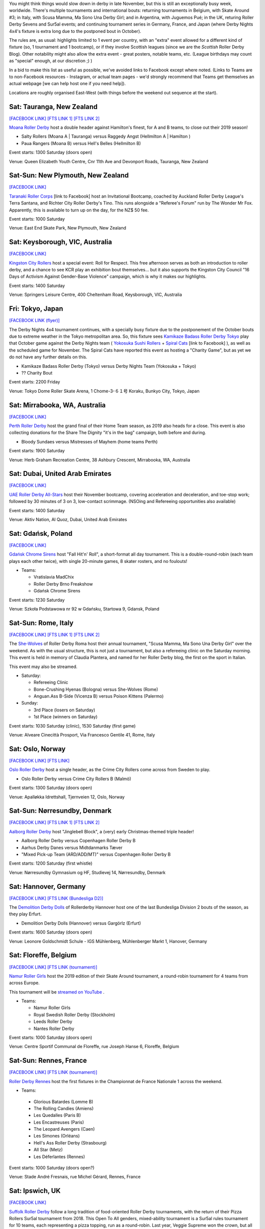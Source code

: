 .. title: Weekend Highlights: 23 Nov 2019
.. slug: weekendhighlights-23112019
.. date: 2019-11-18 19:20:00 UTC+00:00
.. tags: weekend highlights, new zealand roller derby, australian roller derby, japanese roller derby, national tournament, roller derby sevens, german roller derby, french roller derby, belgian roller derby, danish roller derby, argentine roller derby, british roller derby, italian roller derby, refereeing clinic, spanish roller derby, norwegian roller derby, polish roller derby, emirates roller derby
.. category:
.. link:
.. description:
.. type: text
.. author: aoanla

You might think things would slow down in derby in late November, but this is still an exceptionally busy week, worldwide. There's multiple tournaments and international bouts: returning tournaments in Belgium, with Skate Around #3;  in Italy, with Scusa Mamma, Ma Sono Una Derby Girl; and in Argentina, with Juguemos Pué; in the UK, returing Roller Derby Sevens and Sur5al events; and continuing tournament series in Germany, France, and Japan (where Derby Nights 4x4's fixture is extra long due to the postponed bout in October).

The rules are, as usual: highlights limited to 1 event per country, with an "extra" event allowed for a different kind of fixture
(so, 1 tournament and 1 bootcamp), or if they involve Scottish leagues (since we are the *Scottish* Roller Derby Blog).
Other notability might also allow the extra event - great posters, notable teams, etc. (League birthdays may count as "special" enough, at our discretion ;) )

In a bid to make this list as useful as possible, we've avoided links to Facebook except where noted.
(Links to Teams are to non-Facebook resources - Instagram, or actual team pages - we'd strongly recommend that Teams
get themselves an actual webpage [we can help host one if you need help]).

Locations are roughly organised East-West (with things before the weekend out sequence at the start).

.. image:: /images/2019/11/23Nov-wkly-map.png
  :alt: Map of all events (coded by type)
  :width: 100 %

.. TEASER_END

Sat: Tauranga, New Zealand
-----------------------------------

`[FACEBOOK LINK]`__
`[FTS LINK 1]`__
`[FTS LINK 2]`__

.. __: https://www.facebook.com/events/502876926971120/
.. __: http://www.flattrackstats.com/bouts/112429/overview
.. __: http://www.flattrackstats.com/bouts/112430/overview

`Moana Roller Derby`_ host a double header against Hamilton's finest, for A and B teams, to close out their 2019 season!

.. _Moana Roller Derby: https://www.instagram.com/moanarollerderby/

- Salty Rollers (Moana A \| Tauranga) versus Raggedy Angst (Hellmilton A \| Hamilton )
- Paua Rangers (Moana B) versus Hell's Belles (Hellmilton B)

Event starts: 1300 Saturday (doors open)

Venue: Queen Elizabeth Youth Centre, Cnr 11th Ave and Devonport Roads, Tauranga, New Zealand

Sat-Sun: New Plymouth, New Zealand
------------------------------------

`[FACEBOOK LINK]`__

.. __: https://www.facebook.com/events/2393424020905343/

`Taranaki Roller Corps`_ [link to Facebook] host an Invitational Bootcamp, coached by Auckland Roller Derby League's Terra Santana, and Richter City Roller Derby's Tino. This runs alongside a "Referee's Forum" run by The Wonder Mr Fox. Apparently, this is available to turn up on the day, for the NZ$ 50 fee.

.. _Taranaki Roller Corps: https://www.facebook.com/taranakirollercorps/

Event starts: 1000 Saturday

Venue: East End Skate Park, New Plymouth, New Zealand

Sat: Keysborough, VIC, Australia
--------------------------------

`[FACEBOOK LINK]`__

.. __: https://www.facebook.com/events/538102196985737/

`Kingston City Rollers`_ host a special event: Roll for Respect. This free afternoon serves as both an introduction to roller derby, and a chance to see KCR play an exhibition bout themselves... but it also supports the Kingston City Council "16 Days of Activism Against Gender-Base Violence" campaign, which is why it makes our highlights.

.. _Kingston City Rollers: https://www.kingstoncityrollers.com.au/

Event starts: 1400 Saturday

Venue: Springers Leisure Centre, 400 Cheltenham Road, Keysborough, VIC, Australia


Fri: Tokyo, Japan
--------------------------------

`[FACEBOOK LINK (flyer)]`__

.. __: tba


The Derby Nights 4x4 tournament continues, with a specially busy fixture due to the postponement of the October bouts due to extreme weather in the Tokyo metropolitan area.
So, this fixture sees `Kamikaze Badass Roller Derby Tokyo`_ play that October game against the Derby Nights team ( `Yokosuka Sushi Rollers`_ + `Spiral Cats`_ [link to Facebook] ), as well as the scheduled game for November. The Spiral Cats have reported this event as hosting a "Charity Game", but as yet we do not have any further details on this.

.. _Kamikaze Badass Roller Derby Tokyo: https://kamikazebadassrdjpn.amebaownd.com/
.. _Yokosuka Sushi Rollers: https://www.instagram.com/yokosukasushirollers
.. _Spiral Cats: https://www.facebook.com/spiralcatsrollerderby/

- Kamikaze Badass Roller Derby (Tokyo) versus Derby Nights Team (Yokosuka + Tokyo)
- ?? Charity Bout

Event starts: 2200 Friday

Venue: Tokyo Dome Roller Skate Arena, 1 Chome-3-６１号 Koraku, Bunkyo City, Tokyo, Japan

Sat: Mirrabooka, WA, Australia
--------------------------------

`[FACEBOOK LINK]`__

.. __: https://www.facebook.com/events/295779701084784/

`Perth Roller Derby`_ host the grand final of their Home Team season, as 2019 also heads for a close. This event is also collecting donations for the Share The Dignity "it's in the bag" campaign, both before and during.

.. _Perth Roller Derby: https://www.perthrollerderby.com.au/

- Bloody Sundaes versus Mistresses of Mayhem (home teams Perth)

Event starts: 1900 Saturday

Venue: Herb Graham Recreation Centre, 38 Ashbury Crescent, Mirrabooka, WA, Australia

Sat: Dubai, United Arab Emirates
------------------------------------

`[FACEBOOK LINK]`__

.. __: https://www.facebook.com/events/2446194309032687/

`UAE Roller Derby All-Stars`_ host their November bootcamp, covering acceleration and deceleration, and toe-stop work; followed by 30 minutes of 3 on 3, low-contact scrimmage. (NSOing and Refereeing opportunities also available)

.. _UAE Roller Derby All-Stars: https://www.instagram.com/uaerollerderby

Event starts: 1400 Saturday

Venue: Aktiv Nation, Al Quoz, Dubai, United Arab Emirates


Sat: Gdańsk, Poland
--------------------------------

`[FACEBOOK LINK]`__

.. __: https://www.facebook.com/events/2354926177949280/


`Gdańsk Chrome Sirens`_ host "Fall Hit'n' Roll", a short-format all day tournament. This is a double-round-robin (each team plays each other twice), with single 20-minute games, 8 skater rosters, and no foulouts!

.. _Gdańsk Chrome Sirens: https://www.instagram.com/chromesirensrollerderby

- Teams:

  - Vratislavia MadChix
  - Roller Derby Brno Freakshow
  - Gdańsk Chrome Sirens

Event starts: 1230 Saturday

Venue: Szkoła Podstawowa nr 92 w Gdańsku, Startowa 9, Gdansk, Poland



Sat-Sun: Rome, Italy
--------------------------------

`[FACEBOOK LINK]`__
`[FTS LINK 1]`__
`[FTS LINK 2]`__

.. __: https://www.facebook.com/events/403752666970220/
.. __: http://www.flattrackstats.com/node/112309
.. __: http://www.flattrackstats.com/node/112310


The `She-Wolves`_ of Roller Derby Roma host their annual tournament, "Scusa Mamma, Ma Sono Una Derby Girl" over the weekend. As with the usual structure, this is not just a tournament, but also a refereeing clinic on the Saturday morning. This event is held in memory of Claudia Plantera, and named for her Roller Derby blog, the first on the sport in Italian.

This event may also be streamed.

.. _She-Wolves: https://www.instagram.com/shewolves_romarollerderby/

- Saturday:

  - Refereeing Clinic
  - Bone-Crushing Hyenas (Bologna) versus She-Wolves (Rome)
  - Anguan.Ass B-Side (Vicenza B) versus Poison Kittens (Palermo)

- Sunday:

  - 3rd Place (losers on Saturday)
  - 1st Place (winners on Saturday)

Event starts: 1030 Saturday (clinic), 1530 Saturday (first game)

Venue: Alveare Cinecittà Prosport, Via Francesco Gentile 41, Rome, Italy

Sat: Oslo, Norway
--------------------------------

`[FACEBOOK LINK]`__
`[FTS LINK]`__

.. __: https://www.facebook.com/events/981961988808815/
.. __: http://www.flattrackstats.com/node/111971


`Oslo Roller Derby`_ host a single header, as the Crime City Rollers come across from Sweden to play.

.. _Oslo Roller Derby: http://oslorollerderby.no

- Oslo Roller Derby versus Crime City Rollers B (Malmö)

Event starts: 1300 Saturday (doors open)

Venue: Apalløkka Idrettshall, Tjernveien 12, Oslo, Norway


Sat-Sun: Nørresundby, Denmark
--------------------------------

`[FACEBOOK LINK]`__
`[FTS LINK 1]`__
`[FTS LINK 2]`__

.. __: https://www.facebook.com/events/436967950292169/
.. __: http://www.flattrackstats.com/node/112385
.. __: http://www.flattrackstats.com/node/112411


`Aalborg Roller Derby`_ host "Jinglebell Block", a (very) early Christmas-themed triple header!

.. _Aalborg Roller Derby: https://aalborgrollerderby.dk/

- Aalborg Roller Derby versus Copenhagen Roller Derby B
- Aarhus Derby Danes versus Midtdanmarks Tæver
- "Mixed Pick-up Team (ARD/ADD/MT)" versus Copenhagen Roller Derby B

Event starts: 1200 Saturday (first whistle)

Venue: Nørresundby Gymnasium og HF, Studievej 14, Nørresundby, Denmark

Sat: Hannover, Germany
--------------------------------

`[FACEBOOK LINK]`__
`[FTS LINK (Bundesliga D2)]`__

.. __: https://www.facebook.com/events/545349532867097/
.. __: http://www.flattrackstats.com/tournaments/107929/overview


The `Demolition Derby Dolls`_ of Rollerderby Hannover host one of the last Bundesliga Division 2 bouts of the season, as they play Erfurt.

.. _Demolition Derby Dolls: http://dolls.rollerderby-hannover.de/

- Demolition Derby Dolls (Hannover) versus Gargörlz (Erfurt)

Event starts: 1600 Saturday (doors open)

Venue: Leonore Goldschmidt Schule - IGS Mühlenberg, Mühlenberger Markt 1, Hanover, Germany



Sat: Floreffe, Belgium
--------------------------------

`[FACEBOOK LINK]`__
`[FTS LINK (tournament)]`__

.. __: https://www.facebook.com/events/1273579319471690/
.. __: http://www.flattrackstats.com/tournaments/112200/overview


`Namur Roller Girls`_ host the 2019 edition of their Skate Around tournament, a round-robin tournament for 4 teams from across Europe.

This tournament will be `streamed on YouTube`__ .

.. _Namur Roller Girls: https://www.namurrollergirls.be/
.. __: https://www.youtube.com/channel/UCassvdMhtxJncyPv2bRFj2Q

- Teams:

  - Namur Roller Girls
  - Royal Swedish Roller Derby (Stockholm)
  - Leeds Roller Derby
  - Nantes Roller Derby

Event starts: 1000 Saturday (doors open)

Venue: Centre Sportif Communal de Floreffe, rue Joseph Hanse 6, Floreffe, Belgium

Sat-Sun: Rennes, France
--------------------------------

`[FACEBOOK LINK]`__
`[FTS LINK (tournament)]`__

.. __: https://www.facebook.com/events/1252335774948935/
.. __: http://www.flattrackstats.com/tournaments/111937/overview


`Roller Derby Rennes`_ host the first fixtures in the Championnat de France Nationale 1 across the weekend.

.. _Roller Derby Rennes: https://www.rollerderbyrennes.fr/

- Teams:

 - Glorious Batardes (Lomme B)
 - The Rolling Candies (Amiens)
 - Les Quedalles (Paris B)
 - Les Encastreuses (Paris)
 - The Leopard Avengers (Caen)
 - Les Simones (Orléans)
 - Hell's Ass Roller Derby (Strasbourg)
 - All Star (Metz)
 - Les Déferlantes (Rennes)

Event starts: 1000 Saturday (doors open?)

Venue: Stade André Fresnais, rue Michel Gérard, Rennes, France

Sat: Ipswich, UK
--------------------------------

`[FACEBOOK LINK]`__

.. __: https://www.facebook.com/events/1101551196701052/

`Suffolk Roller Derby`_ follow a long tradition of food-oriented Roller Derby tournaments, with the return of their Pizza Rollers Sur5al tournament from 2018. This Open To All genders, mixed-ability tournament is a Sur5al rules tournament for 10 teams, each representing a pizza topping, run as a round-robin. Last year, Veggie Supreme won the crown, but all could change this year...

.. _Suffolk Roller Derby: http://www.suffolkrollerderby.com/

- Teams (assuming same as 2018):

  - Meat Feast
  - Garlic Bread
  - Hawaiian
  - Margherita
  - Cheesy Vegan
  - Dessert
  - Spicy Jalapeno
  - Doner Meat
  - Extra Anchovies
  - Veggie Supreme

Event starts: 1300 Saturday

Venue: Inspire Suffolk, Lindbergh Road, Ipswich, Suffolk

Fri: Dundee, Scotland
--------------------------------

`[FACEBOOK LINK]`__

.. __: https://www.facebook.com/events/662785560881292/


`Dundee Roller Derby`_ host an exciting opportunity for all WFTDA-gender policy conforming skaters. Their A team, the Silvery Tayzers, are running an open pick-up scrim against all comers this Friday, to be run as close to WFTDA regulation as possible. (This is also a great opportunity for any officials to get in some additional experience at refereeing at regulation level, but in a less stressful context.)

.. _Dundee Roller Derby: https://dundeerollerderby.wixsite.com/thedrd

- Silvery Tayzers (Dundee) versus "The World"

Event starts: 2000 Friday

Venue: Dundee International Sports Centre, Mains Loan, Dundee, Scotland


Sat: Salford, UK
--------------------------------

`[FACEBOOK LINK]`__

.. __: https://www.facebook.com/events/2387899864868048/?active_tab=discussion

`Team Metal Legs`_ [link to Facebook](the exhibition team for skaters who have recovered from a serious injury) and `nömads uk`_ [link to Facebook](the North-of-England based challenge team) once again host the return of their annual `Roller Derby Sevens`_ Tournament.

.. _Team Metal Legs: https://www.facebook.com/TeamMetalLegs
.. _nömads uk: https://www.facebook.com/nomadsUKderby/
.. _Roller Derby Sevens: https://docs.google.com/document/d/1rsdpDACXou9PL_wIZgPhZltHvF0ScWmlcyfhH6uWTC4/edit?

- Teams:

  - Team Metal Legs
  - Furious Revolution (Rainy City / Manchester Roller Derby)
  - nömads
  - Team Unicorn (London-ish exhib team)
  - 9 Lives (?)
  - Savage Lilies (Wirral)
  - Team iCCRediBle (Central City?)
  - Rainy Rainbow (Rainy City?)

Event starts: 1030 Saturday

Venue: University of Salford Sports Centre, University of Salford Sports Centre, University Road, Salford, UK

Sat: Valencia, Spain
--------------------------------

`[FACEBOOK LINK]`__
`[FTS LINK 1]`__
`[FTS LINK 2]`__

.. __: https://www.facebook.com/events/609732056447002/
.. __: http://www.flattrackstats.com/node/112371
.. __: http://www.flattrackstats.com/node/112372


`Valencia Roller Derby`_ host an international double header, as they invite London Roller Derby across to play!

.. _Valencia Roller Derby: https://www.instagram.com/valenciarollerderby/

- Rayo Dockers (Valencia) versus Batter C Power (London C)
- Rayo B-Lockers (Valencia B) versus "The D Team" (London D)

Event starts: 1615 Saturday (doors open)

Venue: Pavelló Malva-Rosa, C/ Isabel de Villena, 161, Valencia, Spain


Sat: Madrid, Spain
--------------------------------

`[FACEBOOK LINK]`__
`[FTS LINK]`__

.. __: https://www.facebook.com/events/601194590652741/
.. __: http://www.flattrackstats.com/bouts/112431/overview


`Roller Derby Black Thunders Madrid`_ host a double header event, to close out the Spanish season.

.. _Roller Derby Black Thunders Madrid: https://www.instagram.com/blackthundersderbydames/

- Hijas de la Tormenta (Black Thunders Madrid B) versus Las Judas / Nafarriors (Iruña + Malaga)
- Hijas de la Tormenta versus Nafarriors (Iruña)

Event starts: 1600 Saturday

Venue: Paseo de la plata y castañar 7, Madrid, Spain

Sat-Sun: San Salvador de Jujuy, Argentina
--------------------------------------------

`[FACEBOOK LINK]`__
`[FTS LINK]`__

.. __: https://www.facebook.com/events/2433309043610212/
.. __: tba


`Mortal Kollas Roller Derby`_ host the 4th Juguemos Pué! tournament, serving the leagues of Northern Argentina. We've reached out to Mortal Kollas for more info, and will update this when we know more.

.. _Mortal Kollas Roller Derby: https://www.instagram.com/mortalkollasrollerderby

- PENDING INFO FROM MORTAL KOLLAS

Event starts: ??

Venue: Rectorado Unju, Avenida Bolivia 1239, San Salvador de Jujuy, Argentina


=======

Also of interest, due to their attendees:
===========================================

Fri-Sun: The Internet
--------------------------------

`[FACEBOOK LINK]`__

.. __: https://www.facebook.com/events/400676153882716/

As we `trailed`_ a bit ago, `Rule 56`_ , the UK based Roller Derby community coaching entity, is holding their 2019 Coaching Summit, Derby Stance Online, over this weekend.
With a host of exciting speakers, all available via a webinar system (which allows interactive sessions for attendees), and a live machine-translated transcription service, to support those who don't speak English, or are deaf or hard of hearing, this is planned to be Rule 56's best edition of the event. Read our linked trailer article for more details, or follow the Rule 56 link for their own direct resources.

.. _trailed: https://www.scottishrollerderbyblog.com/posts/2019/10/derbystance-2019/
.. _Rule 56: http://www.rulefiftysix.com/derby-stance

Event starts: 0830 PM (GMT) Thursday (Keynote); 1130 AM GMT Friday (main conference)

Venue: The Internet, http://www.rulefiftysix.com/derby-stance
